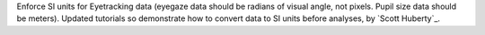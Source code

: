 Enforce SI units for Eyetracking data (eyegaze data should be radians of visual angle, not pixels. Pupil size data should be meters).
Updated tutorials so demonstrate how to convert data to SI units before analyses, by `Scott Huberty`_.
